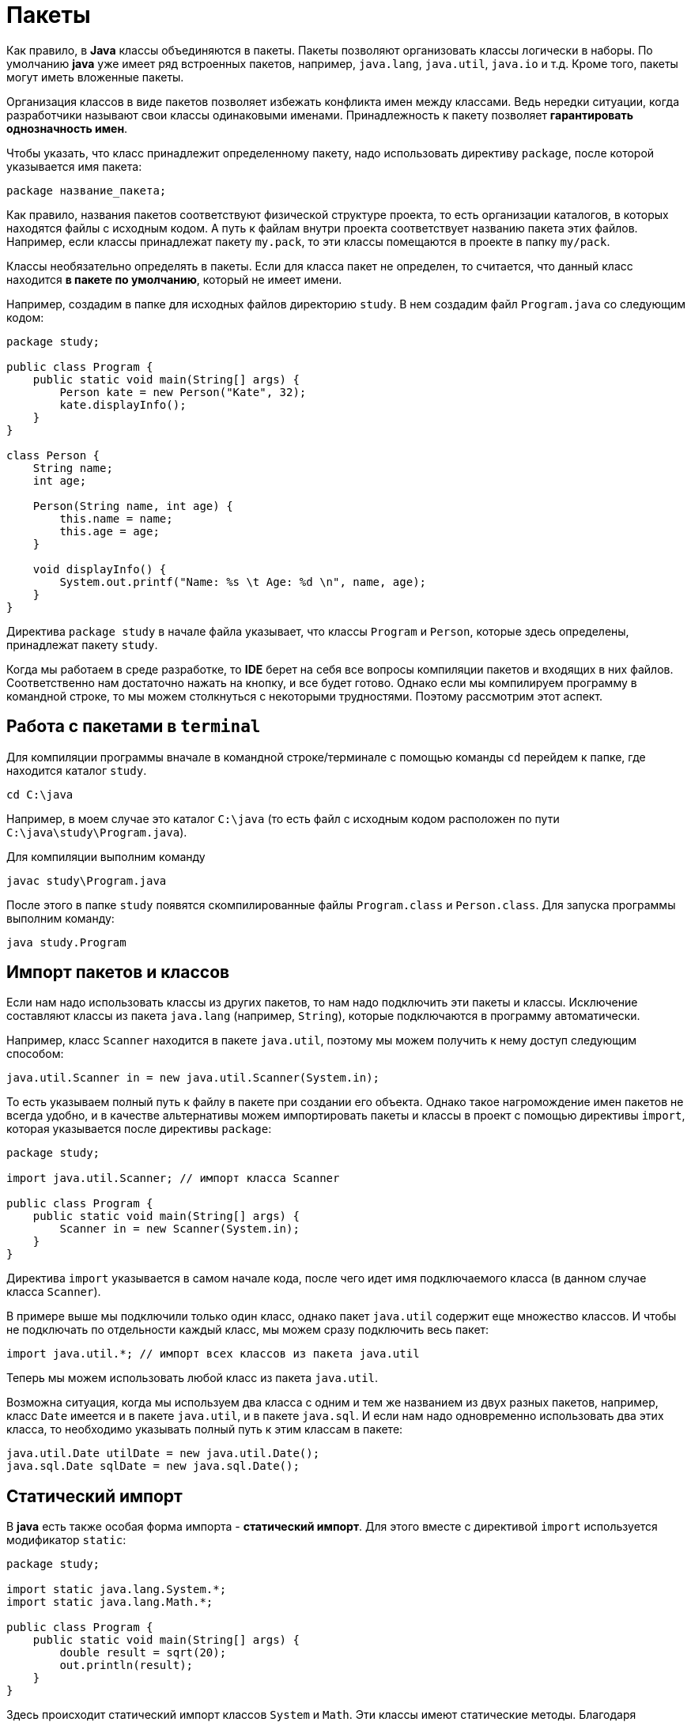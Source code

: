 = Пакеты

Как правило, в *Java* классы объединяются в пакеты. Пакеты позволяют организовать классы логически в наборы. По умолчанию *java* уже имеет ряд встроенных пакетов, например, `java.lang`, `java.util`, `java.io` и т.д. Кроме того, пакеты могут иметь вложенные пакеты.

Организация классов в виде пакетов позволяет избежать конфликта имен между классами. Ведь нередки ситуации, когда разработчики называют свои классы одинаковыми именами. Принадлежность к пакету позволяет *гарантировать однозначность имен*.

Чтобы указать, что класс принадлежит определенному пакету, надо использовать директиву `package`, после которой указывается имя пакета:

[source, java]
----
package название_пакета;
----

Как правило, названия пакетов соответствуют физической структуре проекта, то есть организации каталогов, в которых находятся файлы с исходным кодом. А путь к файлам внутри проекта соответствует названию пакета этих файлов. Например, если классы принадлежат пакету `my.pack`, то эти классы помещаются в проекте в папку `my/pack`.

Классы необязательно определять в пакеты. Если для класса пакет не определен, то считается, что данный класс находится *в пакете по умолчанию*, который не имеет имени.

Например, создадим в папке для исходных файлов директорию `study`. В нем создадим файл `Program.java` со следующим кодом:

[source, java]
----
package study;

public class Program {
    public static void main(String[] args) {
        Person kate = new Person("Kate", 32);
        kate.displayInfo();
    }
}

class Person {
    String name;
    int age;

    Person(String name, int age) {
        this.name = name;
        this.age = age;
    }

    void displayInfo() {
        System.out.printf("Name: %s \t Age: %d \n", name, age);
    }
}
----

Директива `package study` в начале файла указывает, что классы `Program` и `Person`, которые здесь определены, принадлежат пакету `study`.

Когда мы работаем в среде разработке, то *IDE* берет на себя все вопросы компиляции пакетов и входящих в них файлов. Соответственно нам достаточно нажать на кнопку, и все будет готово. Однако если мы компилируем программу в командной строке, то мы можем столкнуться с некоторыми трудностями. Поэтому рассмотрим этот аспект.

== Работа с пакетами в `terminal`

Для компиляции программы вначале в командной строке/терминале с помощью команды `cd` перейдем к папке, где находится каталог `study`.

[source, sh]
----
cd C:\java
----

Например, в моем случае это каталог `C:\java` (то есть файл с исходным кодом расположен по пути `C:\java\study\Program.java`).

Для компиляции выполним команду

[source, sh]
----
javac study\Program.java
----

После этого в папке `study` появятся скомпилированные файлы `Program.class` и `Person.class`. Для запуска программы выполним команду:

[source, sh]
----
java study.Program
----

== Импорт пакетов и классов

Если нам надо использовать классы из других пакетов, то нам надо подключить эти пакеты и классы. Исключение составляют классы из пакета `java.lang` (например, `String`), которые подключаются в программу автоматически.

Например, класс `Scanner` находится в пакете `java.util`, поэтому мы можем получить к нему доступ следующим способом:

[source, java]
----
java.util.Scanner in = new java.util.Scanner(System.in);
----

То есть указываем полный путь к файлу в пакете при создании его объекта. Однако такое нагромождение имен пакетов не всегда удобно, и в качестве альтернативы  можем импортировать пакеты и классы в проект с помощью директивы `import`, которая указывается после директивы `package`:

[source, java]
----
package study;

import java.util.Scanner; // импорт класса Scanner

public class Program {
    public static void main(String[] args) {
        Scanner in = new Scanner(System.in);
    }
}
----

Директива `import` указывается в самом начале кода, после чего идет имя подключаемого класса (в данном случае класса `Scanner`).

В примере выше мы подключили только один класс, однако пакет `java.util` содержит еще множество классов. И чтобы не подключать по отдельности каждый класс, мы можем сразу подключить весь пакет:

[source, java]
----
import java.util.*; // импорт всех классов из пакета java.util
----

Теперь мы можем использовать любой класс из пакета `java.util`.

Возможна ситуация, когда мы используем два класса с одним и тем же названием из двух разных пакетов, например, класс `Date` имеется и в пакете `java.util`, и в пакете `java.sql`. И если нам надо одновременно использовать два этих класса, то необходимо указывать полный путь к этим классам в пакете:

[source, java]
----
java.util.Date utilDate = new java.util.Date();
java.sql.Date sqlDate = new java.sql.Date();
----

== Статический импорт

В *java* есть также особая форма импорта - *статический импорт*. Для этого вместе с директивой `import` используется модификатор `static`:

[source, java]
----
package study;

import static java.lang.System.*;
import static java.lang.Math.*;

public class Program {
    public static void main(String[] args) {
        double result = sqrt(20);
        out.println(result);
    }
}
----

Здесь происходит статический импорт классов `System` и `Math`. Эти классы имеют статические методы. Благодаря операции статического импорта мы можем использовать эти методы без названия класса. Например, писать не `Math.sqrt(20)`, а `sqrt(20)`, так как функция `sqrt()`, которая возвращает квадратный корень числа, является статической.

То же самое в отношении класса `System`: в нем определен статический объект `out`, поэтому мы можем его использовать без указания класса.
